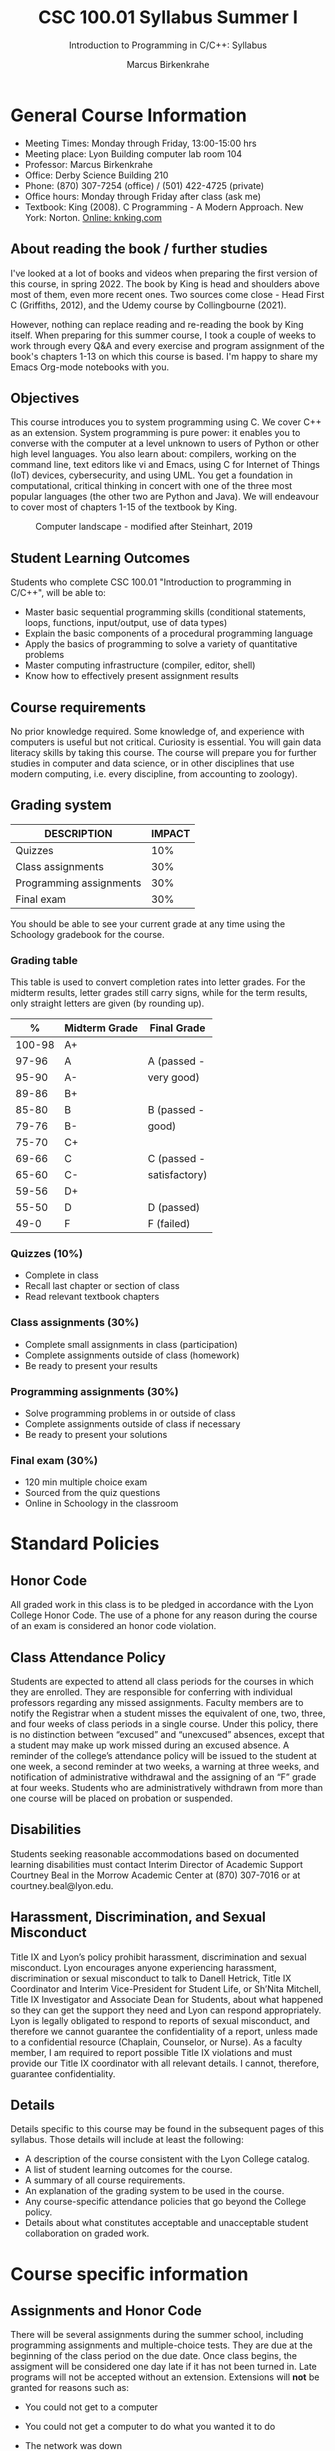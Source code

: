 #+TITLE:CSC 100.01 Syllabus Summer I
#+AUTHOR: Marcus Birkenkrahe
#+SUBTITLE: Introduction to Programming in C/C++: Syllabus
#+options: toc:nil
#+startup: overview hideblocks indent
* General Course Information

- Meeting Times: Monday through Friday, 13:00-15:00 hrs
- Meeting place: Lyon Building computer lab room 104
- Professor: Marcus Birkenkrahe
- Office: Derby Science Building 210
- Phone: (870) 307-7254 (office) / (501) 422-4725 (private)
- Office hours: Monday through Friday after class (ask me)
- Textbook: King (2008). C Programming - A Modern Approach. New
  York: Norton. [[http://knking.com/books/c2/index.html][Online: knking.com]]

** About reading the book / further studies

I've looked at a lot of books and videos when preparing the first
version of this course, in spring 2022. The book by King is head
and shoulders above most of them, even more recent ones. Two
sources come close - Head First C (Griffiths, 2012), and the Udemy
course by Collingbourne (2021).

However, nothing can replace reading and re-reading the book by
King itself. When preparing for this summer course, I took a couple
of weeks to work through every Q&A and every exercise and program
assignment of the book's chapters 1-13 on which this course is
based. I'm happy to share my Emacs Org-mode notebooks with you.

** Objectives

This course introduces you to system programming using C. We cover
C++ as an extension. System programming is pure power: it enables
you to converse with the computer at a level unknown to users of
Python or other high level languages. You also learn about:
compilers, working on the command line, text editors like vi and
Emacs, using C for Internet of Things (IoT) devices, cybersecurity,
and using UML. You get a foundation in computational, critical
thinking in concert with one of the three most popular languages
(the other two are Python and Java).  We will endeavour to cover
most of chapters 1-15 of the textbook by King.

#+attr_html: :width 600px
#+name: fig:power
#+caption:Computer landscape - modified after Steinhart, 2019
[[./img/power.png]]

** Student Learning Outcomes

Students who complete CSC 100.01 "Introduction to programming in
C/C++", will be able to:

- Master basic sequential programming skills (conditional
  statements, loops, functions, input/output, use of data types)
- Explain the basic components of a procedural programming language
- Apply the basics of programming to solve a variety of
  quantitative problems
- Master computing infrastructure (compiler, editor, shell)
- Know how to effectively present assignment results

** Course requirements

No prior knowledge required. Some knowledge of, and experience with
computers is useful but not critical. Curiosity is essential. You
will gain data literacy skills by taking this course. The course
will prepare you for further studies in computer and data science,
or in other disciplines that use modern computing, i.e. every
discipline, from accounting to zoology).

** Grading system

| DESCRIPTION             | IMPACT |
|-------------------------+--------|
| Quizzes                 |    10% |
| Class assignments       |    30% |
| Programming assignments |    30% |
| Final exam              |    30% |

You should be able to see your current grade at any time using the
Schoology gradebook for the course.

*** Grading table

This table is used to convert completion rates into letter
grades. For the midterm results, letter grades still carry signs,
while for the term results, only straight letters are given (by
rounding up).

|--------+-----------------+---------------|
|    *%* | *Midterm Grade* | *Final Grade* |
|--------+-----------------+---------------|
| 100-98 | A+              |               |
|  97-96 | A               | A (passed -   |
|  95-90 | A-              | very good)    |
|--------+-----------------+---------------|
|  89-86 | B+              |               |
|  85-80 | B               | B (passed -   |
|  79-76 | B-              | good)         |
|--------+-----------------+---------------|
|  75-70 | C+              |               |
|  69-66 | C               | C (passed -   |
|  65-60 | C-              | satisfactory) |
|--------+-----------------+---------------|
|  59-56 | D+              |               |
|  55-50 | D               | D (passed)    |
|--------+-----------------+---------------|
|   49-0 | F               | F (failed)    |
|--------+-----------------+---------------|

*** Quizzes (10%)

- Complete in class
- Recall last chapter or section of class
- Read relevant textbook chapters

*** Class assignments (30%)

- Complete small assignments in class (participation)
- Complete assignments outside of class (homework)
- Be ready to present your results

*** Programming assignments (30%)

- Solve programming problems in or outside of class
- Complete assignments outside of class if necessary
- Be ready to present your solutions

*** Final exam (30%)

- 120 min multiple choice exam
- Sourced from the quiz questions
- Online in Schoology in the classroom

* Standard Policies
** Honor Code

All graded work in this class is to be pledged in accordance with
the Lyon College Honor Code. The use of a phone for any reason
during the course of an exam is considered an honor code
violation.

** Class Attendance Policy

Students are expected to attend all class periods for the courses
in which they are enrolled. They are responsible for conferring
with individual professors regarding any missed
assignments. Faculty members are to notify the Registrar when a
student misses the equivalent of one, two, three, and four weeks
of class periods in a single course. Under this policy, there is
no distinction between “excused” and “unexcused” absences, except
that a student may make up work missed during an excused
absence. A reminder of the college’s attendance policy will be
issued to the student at one week, a second reminder at two weeks,
a warning at three weeks, and notification of administrative
withdrawal and the assigning of an “F” grade at four
weeks. Students who are administratively withdrawn from more than
one course will be placed on probation or suspended.

** Disabilities

Students seeking reasonable accommodations based on documented
learning disabilities must contact Interim Director of Academic
Support Courtney Beal in the Morrow Academic Center at (870)
307-7016 or at courtney.beal@lyon.edu.

** Harassment, Discrimination, and Sexual Misconduct

Title IX and Lyon’s policy prohibit harassment, discrimination and
sexual misconduct. Lyon encourages anyone experiencing harassment,
discrimination or sexual misconduct to talk to Danell Hetrick,
Title IX Coordinator and Interim Vice-President for Student Life,
or Sh’Nita Mitchell, Title IX Investigator and Associate Dean for
Students, about what happened so they can get the support they need
and Lyon can respond appropriately.  Lyon is legally obligated to
respond to reports of sexual misconduct, and therefore we cannot
guarantee the confidentiality of a report, unless made to a
confidential resource (Chaplain, Counselor, or Nurse). As a faculty
member, I am required to report possible Title IX violations and
must provide our Title IX coordinator with all relevant details.  I
cannot, therefore, guarantee confidentiality.

** Details

Details specific to this course may be found in the subsequent
pages of this syllabus. Those details will include at least the
following:
- A description of the course consistent with the Lyon College catalog.
- A list of student learning outcomes for the course.
- A summary of all course requirements.
- An explanation of the grading system to be used in the course.
- Any course-specific attendance policies that go beyond the
  College policy.
- Details about what constitutes acceptable and unacceptable
  student collaboration on graded work.

* Course specific information
** Assignments and Honor Code

There will be several assignments during the summer school,
including programming assignments and multiple-choice tests. They
are due at the beginning of the class period on the due date. Once
class begins, the assigment will be considered one day late if it
has not been turned in.  Late programs will not be accepted without
an extension. Extensions will *not* be granted for reasons such as:

- You could not get to a computer
- You could not get a computer to do what you wanted it to do
- The network was down
- The printer was out of paper or toner
- You erased your files, lost your homework, or misplaced your
  flash drive
- You had other coursework or family commitments that interfered
  with your work in this course

  Put “Pledged” and a note of any collaboration in the comments of
  any program you turn in. Programming assignments are individual
  efforts, but you may seek assistance from another student or the
  course instructor.  You may not copy someone else’s solution. If
  you are having trouble finishing an assignment, it is far better to
  do your own work and receive a low score than to go through an
  honor trial and suffer the penalties that may be involved.

  What is cheating on an assignment? Here are a few examples:

  - Having someone else write your assignment, in whole or in part
  - Copying an assignment someone else wrote, in whole or in part
  - Collaborating with someone else to the extent that your
    submissions are identifiably very similar, in whole or in part
  - Turning in a submission with the wrong name on it

    What is not cheating?  Here are some examples:

    - Talking to someone in general terms about concepts involved in an
      assignment
    - Asking someone for help with a specific error message or bug in
      your program
    - Getting help with the specifics of language syntax or citation
      style
    - Utilizing information given to you by the instructor

    Any assistance must be clearly explained in the comments at the
    beginning of your submission.  If you have any questions about
    this, please ask or review the policies relating to the Honor Code.

    Absences on Days of Exams:

    Test “make-ups” will only be allowed if arrangements have been made
    prior to the scheduled time.  If you are sick the day of the test,
    please e-mail me or leave a message on my phone before the
    scheduled time, and we can make arrangements when you return.

** Attendance policy

You must attend a minimum of 75% of non-cancelled meetings - you are
allowed to miss *5 classes* over the whole summer school duration (or 1
class per week) without risking a fail.

** Schedule and session content

| NO | DATE       | TESTS      | ASSIGNMENT | TEXTBOOK                 |
|----+------------+------------+------------+--------------------------|
|  1 | Tue-24-May | Entry quiz |            | +1 Introducing C+          |
|  2 | Wed-25-May |            |            |                          |
|  3 | Thu-26-May |            |            | +2 C Fundamentals+         |
|  4 | Fri-27-May | +Quiz 1+     |            |                          |
|----+------------+------------+------------+--------------------------|
|  5 | Mon-30-May | +Quiz 2+     | +Program 1+  | +3 Formatted Input/Output+ |
|  6 | Tue-31-May |            |            |                          |
|  7 | Wed-01-Jun | +Quiz 3+     | +Program 2+  | +4 Expressions+            |
|  8 | Thu-02-Jun |            |            |                          |
|  9 | Fri-03-Jun | +Quiz 4+     | +Program 3+  | +5 Selection statements+   |
|----+------------+------------+------------+--------------------------|
| 10 | Mon-06-Jun |            |            |                          |
| 11 | Tue-07-Jun | +Quiz 5+     | +Program 4+  | +6 Loops+                  |
| 12 | Wed-08-Jun |            |            |                          |
| 13 | Thu-09-Jun | +Quiz 6+     | +Program 5+  |                          |
| 14 | Fri-10-Jun |            |            |                          |
|----+------------+------------+------------+--------------------------|
| 15 | Mon-13-Jun | +Quiz 7+     | +Program 6+  | 8 Arrays                 |
| 16 | Tue-14-Jun |            |            |                          |
| 17 | Wed-15-Jun | +Quiz 8+     | +Program 7+  |                          |
| 18 | Thu-16-Jun |            |            | 9 Functions              |
| 19 | Fri-17-Jun | +Quiz 9+     | +Program 8+  |                          |
|----+------------+------------+------------+--------------------------|
| 20 | Mon-20-Jun |            |            |                          |
| 21 | Tue-21-Jun |            | +Program 9+  | 11 Pointers              |
| 22 | Wed-22-Jun |            |            |                          |
| 23 | Thu-23-Jun | Final exam | +Program 10+ |                          |
| 24 | Fri-24-Jun |            | +Program 11+ |                          |
|----+------------+------------+------------+--------------------------|

* References

 - C for beginners, by H Collingbourne (Udemy, 2022).

 - Head First C, by D and D Griffiths (O'Reilly, 2014)

 - C Programming - A Modern Approach (2e), by R N King (Norton, 2008)

 - The secret life of programs, by J E Steinhart (NoStarch, 2019)
